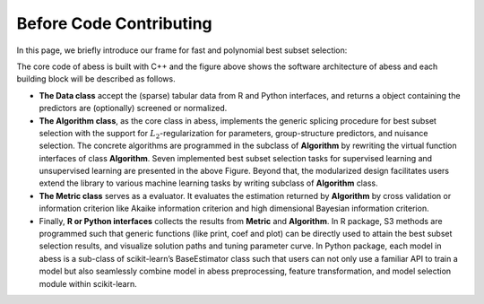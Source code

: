 Before Code Contributing
========================

In this page, we briefly introduce our frame for fast and polynomial
best subset selection:

The core code of abess is built with C++ and the figure above shows the
software architecture of abess and each building block will be described
as follows.

-  **The Data class** accept the (sparse) tabular data from R and Python
   interfaces, and returns a object containing the predictors are
   (optionally) screened or normalized.
-  **The Algorithm class**, as the core class in abess, implements the
   generic splicing procedure for best subset selection with the support
   for :math:`L_2`-regularization for parameters, group-structure
   predictors, and nuisance selection. The concrete algorithms are
   programmed in the subclass of **Algorithm** by rewriting the virtual
   function interfaces of class **Algorithm**. Seven implemented best
   subset selection tasks for supervised learning and unsupervised
   learning are presented in the above Figure. Beyond that, the
   modularized design facilitates users extend the library to various
   machine learning tasks by writing subclass of **Algorithm** class.
-  **The Metric class** serves as a evaluator. It evaluates the
   estimation returned by **Algorithm** by cross validation or
   information criterion like Akaike information criterion and high
   dimensional Bayesian information criterion.
-  Finally, **R or Python interfaces** collects the results from
   **Metric** and **Algorithm**. In R package, S3 methods are programmed
   such that generic functions (like print, coef and plot) can be
   directly used to attain the best subset selection results, and
   visualize solution paths and tuning parameter curve. In Python
   package, each model in abess is a sub-class of scikit-learn’s
   BaseEstimator class such that users can not only use a familiar API
   to train a model but also seamlessly combine model in abess
   preprocessing, feature transformation, and model selection module
   within scikit-learn.
